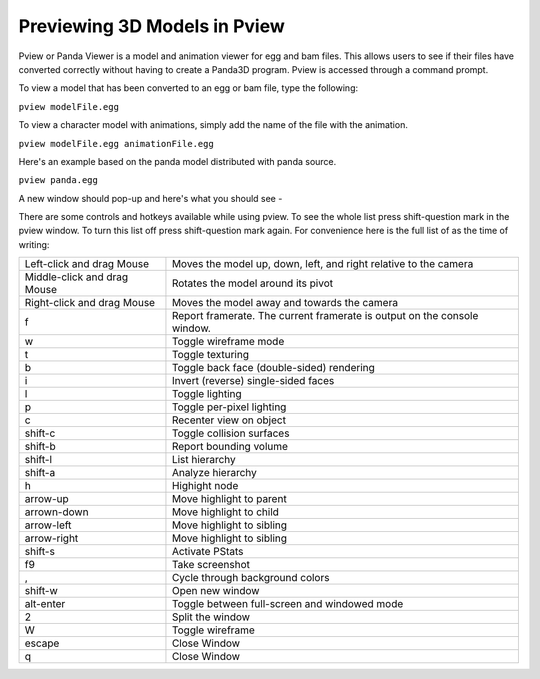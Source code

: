 .. _pview:

Previewing 3D Models in Pview
=============================

Pview or Panda Viewer is a model and animation viewer for egg and bam files.
This allows users to see if their files have converted correctly without
having to create a Panda3D program. Pview is accessed through a command
prompt.

To view a model that has been converted to an egg or bam file, type the
following:

``pview modelFile.egg``

To view a character model with animations, simply add the name of the file
with the animation.

``pview modelFile.egg animationFile.egg``

Here's an example based on the panda model distributed with panda source.

``pview panda.egg``

A new window should pop-up and here's what you should see -

|pviewsample.jpg|

There are some controls and hotkeys available while using pview. To see the
whole list press shift-question mark in the pview window. To turn this list
off press shift-question mark again. For convenience here is the full list of
as the time of writing:

=========================== ========================================================================
Left-click and drag Mouse   Moves the model up, down, left, and right relative to the camera
Middle-click and drag Mouse Rotates the model around its pivot
Right-click and drag Mouse  Moves the model away and towards the camera
f                           Report framerate. The current framerate is output on the console window.
w                           Toggle wireframe mode
t                           Toggle texturing
b                           Toggle back face (double-sided) rendering
i                           Invert (reverse) single-sided faces
l                           Toggle lighting
p                           Toggle per-pixel lighting
c                           Recenter view on object
shift-c                     Toggle collision surfaces
shift-b                     Report bounding volume
shift-l                     List hierarchy
shift-a                     Analyze hierarchy
h                           Highight node
arrow-up                    Move highlight to parent
arrown-down                 Move highlight to child
arrow-left                  Move highlight to sibling
arrow-right                 Move highlight to sibling
shift-s                     Activate PStats
f9                          Take screenshot
,                           Cycle through background colors
shift-w                     Open new window
alt-enter                   Toggle between full-screen and windowed mode
2                           Split the window
W                           Toggle wireframe
escape                      Close Window
q                           Close Window
=========================== ========================================================================

.. |pviewsample.jpg| image:: pviewsample.jpg

